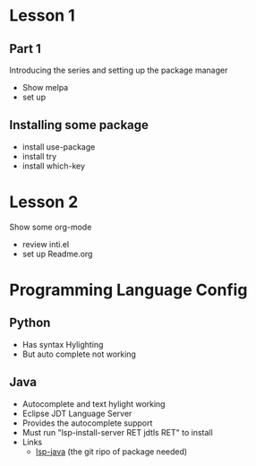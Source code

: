 #+STARTUP: showall hidestars



* Lesson 1
** Part 1
 Introducing the series and setting up the package manager
 - Show melpa 
 - set up

** Installing some package 
 - install use-package
 - install try
 - install which-key
* Lesson 2
 Show some org-mode
 - review inti.el
 - set up Readme.org



* Programming Language Config 
** Python
 - Has syntax Hylighting 
 - But auto complete not working 

** Java

   - Autocomplete and text hylight working
   - Eclipse JDT Language Server
   * Provides the autocomplete support 
   * Must run "lsp-install-server RET jdtls RET" to install 
   * Links
     - [[https://github.com/emacs-lsp/lsp-java][lsp-java]] (the git ripo of package needed)



